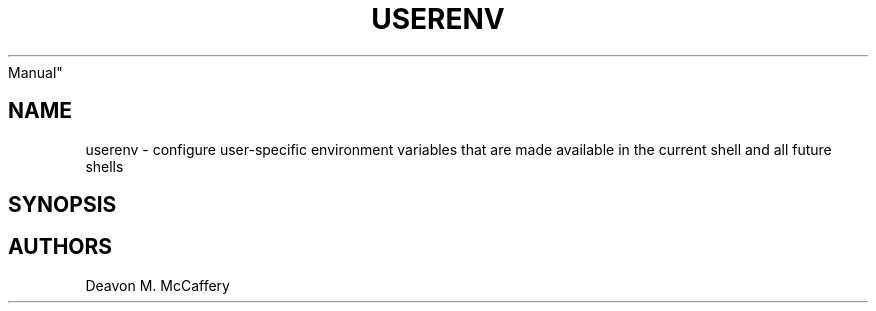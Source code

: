 .TH "USERENV" "1" "November 18, 2021" "Numonic 0.0.1-alpha" "Numonic
Manual"
.nh \" Turn off hyphenation by default.
.SH NAME
.PP
userenv - configure user-specific environment variables that are made
available in the current shell and all future shells
.SH SYNOPSIS
.SH AUTHORS
Deavon M. McCaffery
